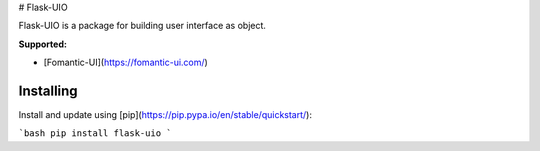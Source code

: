 # Flask-UIO

Flask-UIO is a package for building user interface as object.

**Supported:** 

- [Fomantic-UI](https://fomantic-ui.com/)


Installing
==========

Install and update using [pip](https://pip.pypa.io/en/stable/quickstart/):

```bash
pip install flask-uio
```
